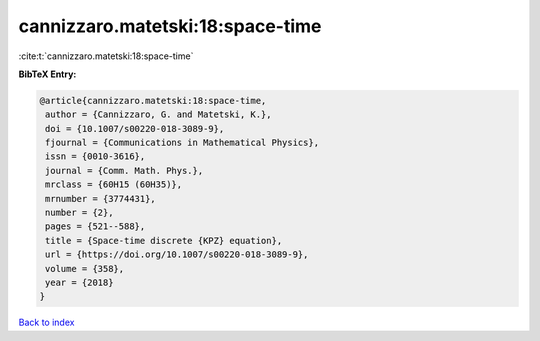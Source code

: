 cannizzaro.matetski:18:space-time
=================================

:cite:t:`cannizzaro.matetski:18:space-time`

**BibTeX Entry:**

.. code-block:: bibtex

   @article{cannizzaro.matetski:18:space-time,
    author = {Cannizzaro, G. and Matetski, K.},
    doi = {10.1007/s00220-018-3089-9},
    fjournal = {Communications in Mathematical Physics},
    issn = {0010-3616},
    journal = {Comm. Math. Phys.},
    mrclass = {60H15 (60H35)},
    mrnumber = {3774431},
    number = {2},
    pages = {521--588},
    title = {Space-time discrete {KPZ} equation},
    url = {https://doi.org/10.1007/s00220-018-3089-9},
    volume = {358},
    year = {2018}
   }

`Back to index <../By-Cite-Keys.rst>`_
